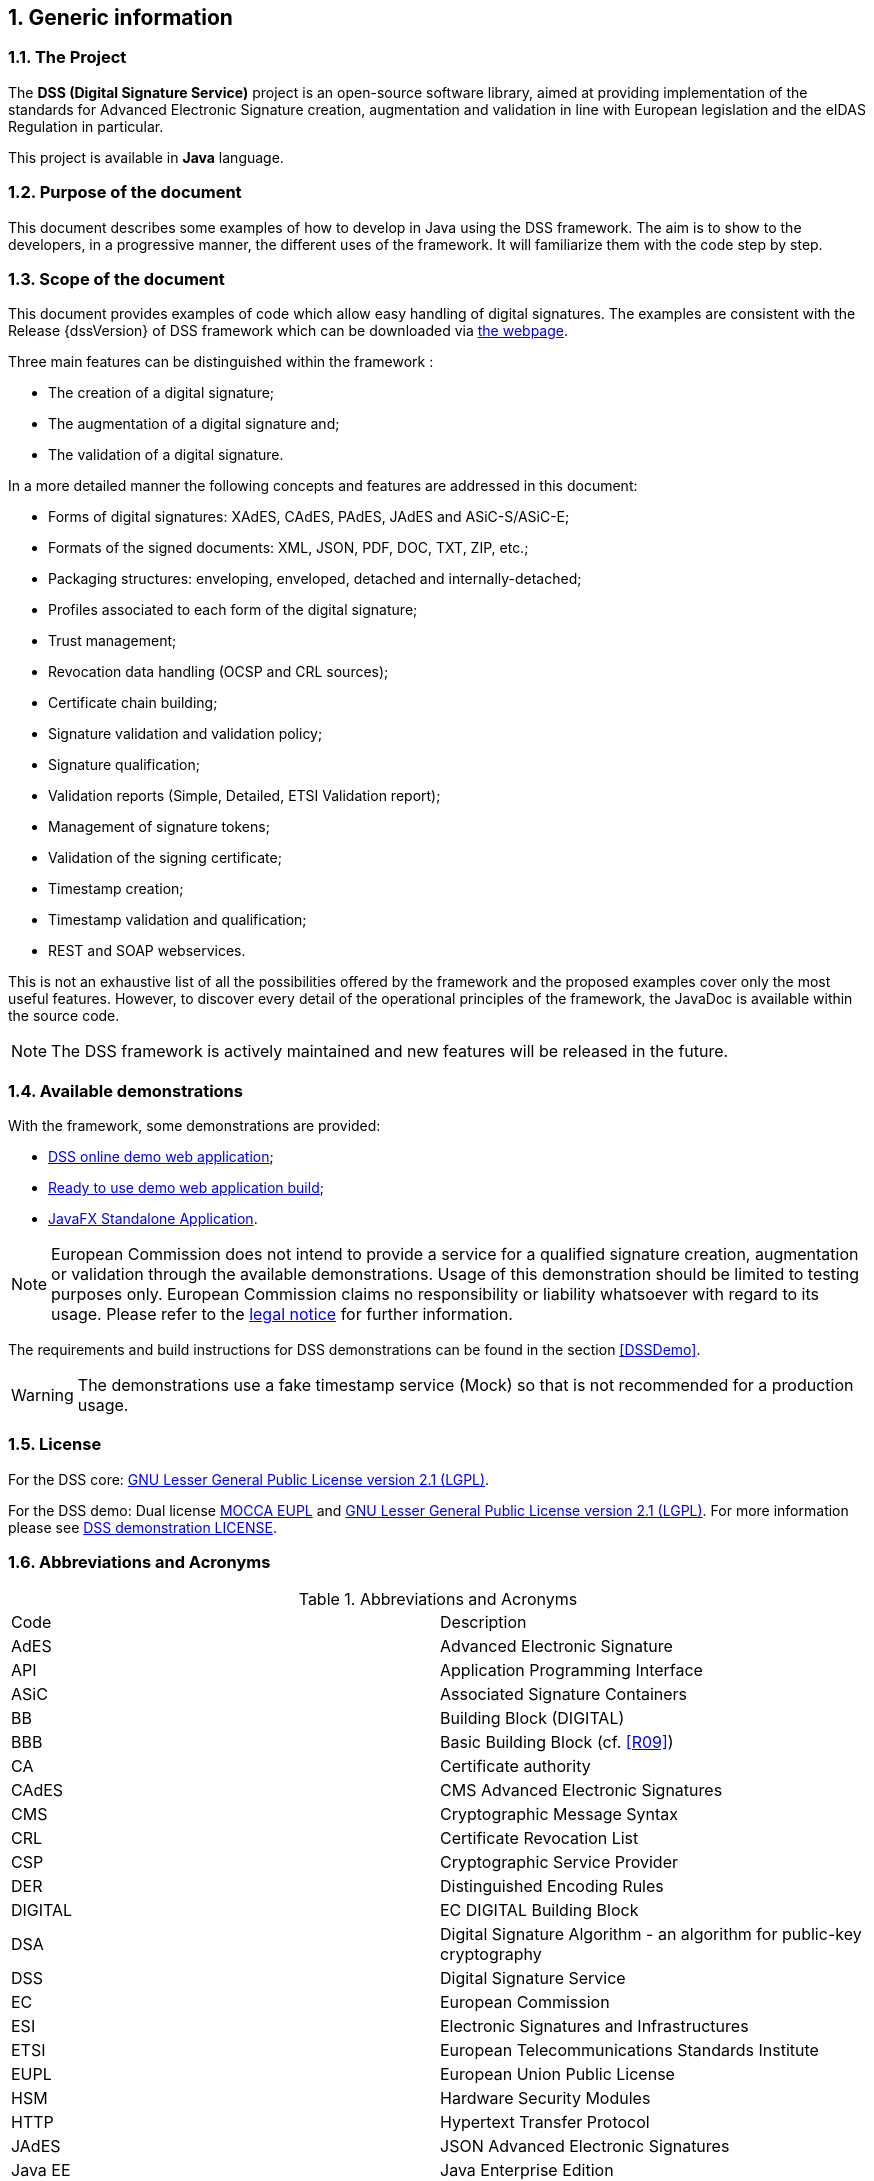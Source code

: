 :sectnums:
:sectnumlevels: 5
:sourcetestdir: ../../../test/java
:samplesdir: ../_samples
:imagesdir: images/

== Generic information

=== The Project

The *DSS (Digital Signature Service)* project is an open-source software library, aimed at providing implementation of the standards for Advanced Electronic Signature creation, augmentation and validation in line with European legislation and the eIDAS Regulation in particular.

This project is available in *Java* language.

=== Purpose of the document

This document describes some examples of how to develop in Java using the DSS framework. The aim is to show to the developers, in a progressive manner, the different uses of the framework. It will familiarize them with the code step by step.

=== Scope of the document

This document provides examples of code which allow easy handling of digital signatures. The examples are consistent with the Release {dssVersion} of DSS framework which can be downloaded via https://ec.europa.eu/digital-building-blocks/wikis/display/DIGITAL/Digital+Signature+Service+-++DSS#DigitalSignatureServiceDSS-Releases[the webpage].

Three main features can be distinguished within the framework :

* The creation of a digital signature;
* The augmentation of a digital signature and;
* The validation of a digital signature.

In a more detailed manner the following concepts and features are addressed in this document:

* Forms of digital signatures: XAdES, CAdES, PAdES, JAdES and ASiC-S/ASiC-E;
* Formats of the signed documents: XML, JSON, PDF, DOC, TXT, ZIP, etc.;
* Packaging structures: enveloping, enveloped, detached and internally-detached;
* Profiles associated to each form of the digital signature;
* Trust management;
* Revocation data handling (OCSP and CRL sources);
* Certificate chain building;
* Signature validation and validation policy;
* Signature qualification;
* Validation reports (Simple, Detailed, ETSI Validation report);
* Management of signature tokens;
* Validation of the signing certificate;
* Timestamp creation;
* Timestamp validation and qualification;
* REST and SOAP webservices.

This is not an exhaustive list of all the possibilities offered by the framework and the proposed examples cover only the most useful features. However, to discover every detail of the operational principles of the framework, the JavaDoc is available within the source code.

NOTE: The DSS framework is actively maintained and new features will be released in the future.

=== Available demonstrations

With the framework, some demonstrations are provided:

* https://ec.europa.eu/digital-building-blocks/DSS/webapp-demo/home[DSS online demo web application];
* <<DSSWebApp, Ready to use demo web application build>>;
* <<DSSStandaloneApp, JavaFX Standalone Application>>.

NOTE: European Commission does not intend to provide a service for a qualified signature creation, augmentation or validation through the available demonstrations. Usage of this demonstration should be limited to testing purposes only. European Commission claims no responsibility or liability whatsoever with regard to its usage. Please refer to the https://ec.europa.eu/info/legal-notice_en[legal notice] for further information.

The requirements and build instructions for DSS demonstrations can be found in the section <<DSSDemo>>.

WARNING: The demonstrations use a fake timestamp service (Mock) so that is not recommended for a production usage.

=== License
For the DSS core: https://www.gnu.org/licenses/old-licenses/lgpl-2.1.en.html[GNU Lesser General Public License version 2.1 (LGPL)].

For the DSS demo: Dual license https://joinup.ec.europa.eu/licence/european-union-public-licence-version-11-or-later-eupl[MOCCA EUPL] and https://www.gnu.org/licenses/old-licenses/lgpl-2.1.en.html[GNU Lesser General Public License version 2.1 (LGPL)]. For more information please see https://github.com/esig/dss-demonstrations/blob/master/LICENSE[DSS demonstration LICENSE].

=== Abbreviations and Acronyms

[cols=2]
.Abbreviations and Acronyms
|=======================
|Code			|Description
|AdES			|Advanced Electronic Signature
|API			|Application Programming Interface
|ASiC			|Associated Signature Containers
|BB				|Building Block (DIGITAL)
|BBB			|Basic Building Block (cf. <<R09>>)
|CA				|Certificate authority
|CAdES			|CMS Advanced Electronic Signatures
|CMS			|Cryptographic Message Syntax
|CRL			|Certificate Revocation List
|CSP			|Cryptographic Service Provider
|DER			|Distinguished Encoding Rules
|DIGITAL		|EC DIGITAL Building Block
|DSA			|Digital Signature Algorithm - an algorithm for public-key cryptography
|DSS			|Digital Signature Service
|EC				|European Commission
|ESI			|Electronic Signatures and Infrastructures
|ETSI			|European Telecommunications Standards Institute
|EUPL			|European Union Public License
|HSM			|Hardware Security Modules
|HTTP			|Hypertext Transfer Protocol
|JAdES          |JSON Advanced Electronic Signatures
|Java EE		|Java Enterprise Edition
|JavaDoc		|JavaDoc is developed by Sun Microsystems to create API documentation in HTML format from the comments in the source code. JavaDoc is an industrial standard for documenting Java classes.
|JAXB			|Java Architecture for XML Binding
|JDBC			|Java DataBase Connectivity
|JWS			|JSON Web Signatures
|LGPL			|Lesser General Public License
|LOTL			|List of Trusted List or List of the Lists
|MOCCA			|Austrian Modular Open Citizen Card Architecture; implemented in Java
|MS / EUMS		|Member State
|MS CAPI		|Microsoft Cryptographic Application Programming Interface
|OCF			|OEBPS Container Format
|OCSP			|Online Certificate Status Protocol
|ODF			|Open Document Format
|ODT			|Open Document Text
|OEBPS			|Open eBook Publication Structure
|OID			|Object Identifier
|OOXML			|Office Open XML
|PAdES			|PDF Advanced Electronic Signatures
|PC/SC			|Personal computer/Smart Card
|PDF			|Portable Document Format
|PDFBox			|Apache PDFBox - A Java PDF Library: http://pdfbox.apache.org/
|PKCS			|Public Key Cryptographic Standards
|PKCS#12		|It defines a file format commonly used to store X.509 private key accompanying public key certificates, protected by symmetrical password
|PKIX			|Internet X.509 Public Key Infrastructure
|RSA			|Rivest Shamir Adleman - an algorithm for public-key cryptography
|SCA			|Signature Creation Application
|SCD			|Signature Creation Device
|SOAP			|Simple Object Access Protocol
|SSCD			|Secure Signature-Creation Device
|SVA			|Signature Validation Application
|TL				|Trusted List
|TLManager		|Application for managing trusted lists.
|TSA			|Time Stamping Authority
|TSL			|Trust-service Status List
|TSP			|Trusted Service Provider
|TST			|Time-Stamp Token
|UCF			|Universal Container Format
|URI			|Uniform Resource Identifier
|WSDL			|Web Services Description Language
|WYSIWYS		|What you see is what you sign
|XAdES			|XML Advanced Electronic Signatures
|XML			|Extensible Markup Language
|ZIP			|File format used for data compression and archiving
|=======================

=== References

// TODO : add links to the standards

[%header,cols=4]
.References
|=======================
|Ref.			|Title																			|Reference					|Version
|[[R01]]	R01	|ESI - XAdES digital signatures													|ETSI EN 319 132 part 1-2	|1.1.1
|[[R02]]	R02	|ESI - CAdES digital signatures													|ETSI EN 319 122 part 1-2	|1.1.1
|[[R03]]	R03	|ESI - PAdES digital signatures													|ETSI EN 319 142 part 1-2	|1.1.1
|[[R04]]	R04	|ESI - Associated Signature Containers (ASiC)									|ETSI EN 319 162 part 1-2	|1.1.1
|[[R05]]	R05	|ESI - JAdES digital signatures													|ETSI TS 119 182 part 1 	|1.1.1
|[[R06]]	R06	|Document management - Portable document format - Part 1: PDF 1.7				|ISO 32000-1				|1
|[[R07]]	R07	|Directive 1999/93/EC of the European Parliament and of the Council of 13 December 1999 on a Community framework for electronic signatures.	|DIRECTIVE 1999/93/EC	|
|[[R08]]	R08	|Internet X.509 Public Key Infrastructure - Time-Stamp Protocol (TSP)			|RFC 3161					|
|[[R09]]	R09	|ESI - Procedures for Creation and Validation of AdES Digital Signatures		|ETSI EN 319 102-1			|1.3.1
|[[R10]]	R10	|ESI - Signature validation policy for European qualified electronic signatures/seals using trusted lists   |ETSI TS 119 172-4			|1.1.1
|[[R11]]	R11	|ESI - Trusted Lists															|ETSI TS 119 612		    |2.2.1
|[[R12]]	R12	|eIDAS Regulation No 910/2014													|910/2014/EU			    |
|[[R13]]	R13	|ESI - Procedures for Creation and Validation of AdES Digital Signatures		|ETSI TS 119 102-2		    |1.3.1
|[[R14]]	R14	|ESI - Procedures for using and interpreting EU Member States national trusted lists						|ETSI TS 119 615		    |1.1.1
|[[R15]]    R15 |Internet RFC 2315 PKCS #7: Cryptographic Message Syntax |RFC 2315 |Version 1.5
|[[R16]]    R16 |Commission implementing decision (EU) 2015/1506 of 8 September 2015 |CID 2015/1506 |
|[[R17]]	R17	|ESI - Building blocks and table of contents for human
readable signature policy documents    |ETSI TS 119 172-1			|1.1.1
|[[R18]]	R18	|ESI - XML format for signature policies
|ETSI TS 119 172-2			|1.1.1
|[[R19]]	R19	|ESI - ASN.1 format for signature policies
|ETSI TS 119 172-3			|1.1.1
|[[R20]]    R20 |Internet RFC 7515: JSON Web Signature (JWS) |RFC 7515 |
|[[R21]]    R21 |Internet RFC 5280: Internet X.509 Public Key Infrastructure Certificate and Certificate Revocation List (CRL) Profile |RFC 5280 |
|[[R22]]    R22 |Internet RFC 6960: X.509 Internet Public Key Infrastructure Online Certificate Status Protocol - OCSP |RFC 6960 |
|[[R23]]    R23 |COMMON PKI SPECIFICATIONS FOR INTEROPERABLE APPLICATIONS FROM T7 & TELETRUST |Common PKI v2.0 | v2.0
|[[R24]]    R24 |Electronic Signatures and Infrastructures (ESI);
Certificate Profiles; Part 5: QCStatements |ETSI EN 319 412-5 | V2.3.1


|=======================

=== Useful links

* https://ec.europa.eu/digital-building-blocks/wikis/display/DIGITAL/[Digital Building Block]
* https://ec.europa.eu/digital-building-blocks/wikis/display/DIGITAL/eSignature+FAQ[eSignature FAQ]
* https://esignature.ec.europa.eu/efda/home/[Trust Services Dashboard]
* https://esignature.ec.europa.eu/efda/validation-tests/[eSignature validation tests]
* https://ec.europa.eu/digital-building-blocks/wikis/display/TLSO/Trusted+List+Manager+non-EU[Trusted List Manager non-EU]
* https://github.com/esig/dss[DSS source code (GitHub)]
* https://ec.europa.eu/digital-building-blocks/code/projects/ESIG/repos/dss/browse[DSS source code (EC Bitbucket)]
* https://github.com/esig/dss-demonstrations[DSS-demonstrations source code (GitHub)]
* https://ec.europa.eu/digital-building-blocks/code/projects/ESIG/repos/dss-demos/browse[DSS-demonstrations source code (EC Bitbucket)]
* https://ec.europa.eu/digital-building-blocks/tracker/projects/DSS/issues[Report an issue (EC Jira)]
* https://esig-dss.atlassian.net/projects/DSS[Old Jira]


